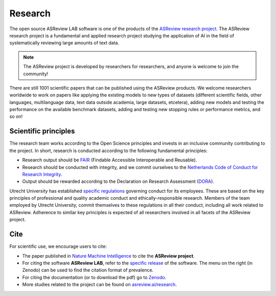 Research
========

The open source ASReview LAB software is one of the products of the `ASReview
research project <https://asreview.ai/about/>`_. The ASReview research project
is a fundamental and applied research project studying the application of AI
in the field of systematically reviewing large amounts of text data. 

 

.. note::
  
  The ASReview project is developed by researchers for researchers, and anyone is welcome to join the community!

There are still 1001 scientific papers that can be published using the
ASReview products. We welcome researchers worldwide to work on papers like
applying the existing models to new types of datasets (different scientific
fields, other languages, multilanguage data, text data outside academia,
large datasets, etcetera), adding new models and testing the performance on
the available benchmark datasets, adding and testing new stopping rules or
performance metrics, and so on! 


Scientific principles
---------------------

The research team works according to the Open Science principles and invests in an
inclusive community contributing to the project. In short, research is
conducted according to the following fundamental principles:

- Research output should be `FAIR <https://www.uu.nl/en/research/open-science>`_ (Findable Accessible Interoperable and Reusable).
- Research should be conducted with integrity, and we commit ourselves to the `Netherlands Code of Conduct for Research Integrity <https://www.nwo.nl/en/netherlands-code-conduct-research-integrity>`_.
- Output should be rewarded according to the Declaration on Research Assessment (`DORA <https://sfdora.org/read/>`_).


Utrecht University has established `specific regulations <https://www.uu.nl/en/organisation/about-us/codes-of-conduct>`_ governing conduct for its employees. These are based on the key principles of professional and quality academic conduct and ethically-responsible research. Members of the team employed by Utrecht University, commit themselves to these regulations in all their conduct, including all work related to ASReview. Adherence to similar key principles is expected of all researchers involved in all facets of the ASReview project.

Cite
----

For scientific use, we encourage users to cite:

- The paper published in `Nature Machine Intelligence <https://www.nature.com/articles/s42256-020-00287-7>`_ to cite the **ASReview project**.

- For citing the software **ASReview LAB**, refer to the `specific release
  <https://doi.org/10.5281/zenodo.3345592>`_ of the software. The menu on the
  right (in Zenodo) can be used to find the citation format of prevalence.

- For citing the documentation (or to download the pdf) go to `Zenodo <https://doi.org/10.5281/zenodo.4287119>`_.

- More studies related to the project can be found on `asreview.ai/research <https://asreview.ai/research/>`_.

